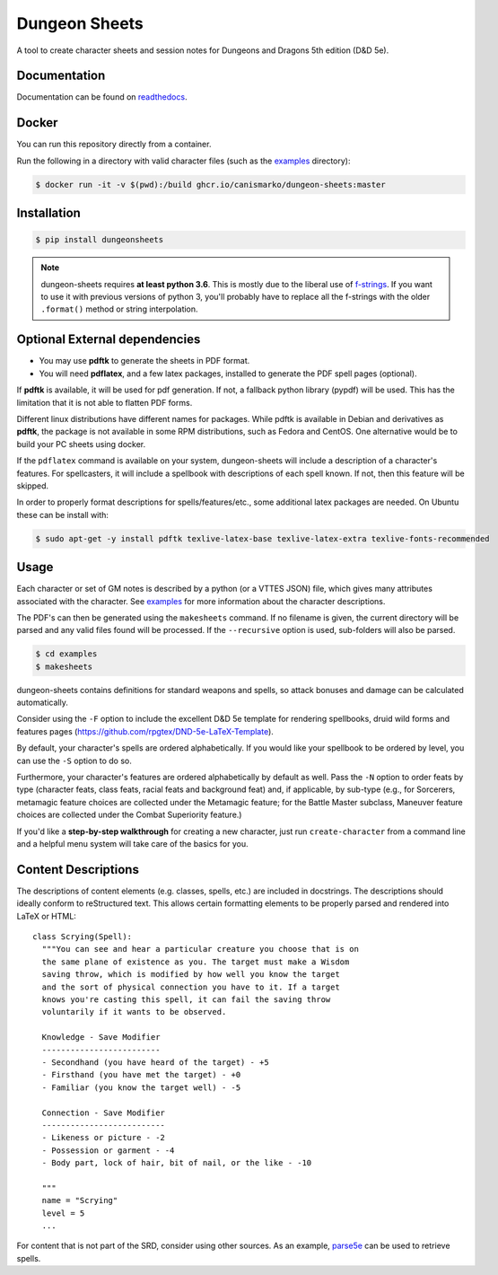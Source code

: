 ================
 Dungeon Sheets
================

A tool to create character sheets and session notes for Dungeons and
Dragons 5th edition (D&D 5e).

.. image:: https://travis-ci.com/canismarko/dungeon-sheets.svg?branch=master
   :target: https://travis-ci.com/canismarko/dungeon-sheets
   :alt: Build status

.. image:: https://coveralls.io/repos/github/canismarko/dungeon-sheets/badge.svg
   :target: https://coveralls.io/github/canismarko/dungeon-sheets
   :alt: Test coverage status

.. image:: https://readthedocs.org/projects/dungeon-sheets/badge/?version=latest
   :target: https://dungeon-sheets.readthedocs.io/en/latest/?badge=latest
   :alt: Documentation Status

.. image:: https://img.shields.io/badge/code%20style-black-000000.svg
   :target: https://github.com/psf/black

Documentation
=============

Documentation can be found on readthedocs_.

.. _readthedocs: https://dungeon-sheets.readthedocs.io/en/latest/?badge=latest


Docker
======
You can run this repository directly from a container.

Run the following in a directory with valid character files (such as the examples_ directory):

.. code:: bash

    $ docker run -it -v $(pwd):/build ghcr.io/canismarko/dungeon-sheets:master


Installation
============

.. code:: bash

    $ pip install dungeonsheets

.. note::

   dungeon-sheets requires **at least python 3.6**. This is mostly due
   to the liberal use of f-strings_. If you want to use it with
   previous versions of python 3, you'll probably have to replace all
   the f-strings with the older ``.format()`` method or string
   interpolation.

.. _f-strings: https://www.python.org/dev/peps/pep-0498/

Optional External dependencies
==============================

* You may use **pdftk** to generate the sheets in PDF format.
* You will need **pdflatex**, and a few latex packages, installed to
  generate the PDF spell pages (optional).

If **pdftk** is available, it will be used for pdf generation. If not,
a fallback python library (pypdf) will be used. This has the
limitation that it is not able to flatten PDF forms.
  
Different linux distributions have different names for packages. While
pdftk is available in Debian and derivatives as **pdftk**, the package
is not available in some RPM distributions, such as Fedora and CentOS.
One alternative would be to build your PC sheets using docker.

If the ``pdflatex`` command is available on your system, dungeon-sheets
will include a description of a character's features. For spellcasters,
it will include a spellbook with descriptions of each spell known. If
not, then this feature will be skipped.

In order to properly format descriptions for spells/features/etc.,
some additional latex packages are needed. On Ubuntu these can be
install with:

.. code:: bash

    $ sudo apt-get -y install pdftk texlive-latex-base texlive-latex-extra texlive-fonts-recommended

Usage
=====

Each character or set of GM notes is described by a python (or a VTTES
JSON) file, which gives many attributes associated with the
character. See examples_ for more information about the character
descriptions.

.. _examples: https://github.com/canismarko/dungeon-sheets/tree/master/examples

The PDF's can then be generated using the ``makesheets`` command. If
no filename is given, the current directory will be parsed and any
valid files found will be processed. If the ``--recursive`` option is
used, sub-folders will also be parsed.

.. code:: bash

    $ cd examples
    $ makesheets

dungeon-sheets contains definitions for standard weapons and spells,
so attack bonuses and damage can be calculated automatically.

Consider using the ``-F`` option to include the excellent D&D 5e
template for rendering spellbooks, druid wild forms and features
pages (https://github.com/rpgtex/DND-5e-LaTeX-Template).

By default, your character's spells are ordered alphabetically. If you
would like your spellbook to be ordered by level, you can use the ``-S``
option to do so.

Furthermore, your character's features are ordered alphabetically by
default as well. Pass the ``-N`` option to order feats by type
(character feats, class feats, racial feats and background feat) and,
if applicable, by sub-type (e.g., for Sorcerers, metamagic feature
choices are collected under the Metamagic feature; for the Battle
Master subclass, Maneuver feature choices are collected under
the Combat Superiority feature.)

If you'd like a **step-by-step walkthrough** for creating a new
character, just run ``create-character`` from a command line and a
helpful menu system will take care of the basics for you.


Content Descriptions
====================

The descriptions of content elements (e.g. classes, spells, etc.) are
included in docstrings. The descriptions should ideally conform to
reStructured text. This allows certain formatting elements to be
properly parsed and rendered into LaTeX or HTML::

  class Scrying(Spell):
    """You can see and hear a particular creature you choose that is on
    the same plane of existence as you. The target must make a Wisdom
    saving throw, which is modified by how well you know the target
    and the sort of physical connection you have to it. If a target
    knows you're casting this spell, it can fail the saving throw
    voluntarily if it wants to be observed.

    Knowledge - Save Modifier
    -------------------------
    - Secondhand (you have heard of the target) - +5
    - Firsthand (you have met the target) - +0
    - Familiar (you know the target well) - -5

    Connection - Save Modifier
    --------------------------
    - Likeness or picture - -2
    - Possession or garment - -4
    - Body part, lock of hair, bit of nail, or the like - -10

    """
    name = "Scrying"
    level = 5
    ...

For content that is not part of the SRD, consider using other
sources. As an example, parse5e_ can be used to retrieve spells.


.. _parse5e: https://github.com/user18130814200115-2/parse5e
